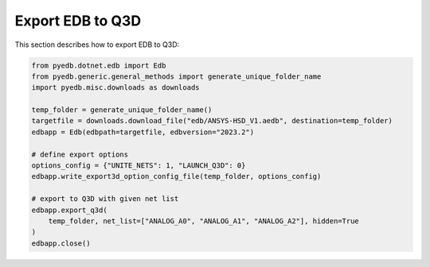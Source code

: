 Export EDB to Q3D
==================
This section describes how to export EDB to Q3D:

.. autosummary::
   :toctree: _autosummary

.. code:: python



    from pyedb.dotnet.edb import Edb
    from pyedb.generic.general_methods import generate_unique_folder_name
    import pyedb.misc.downloads as downloads

    temp_folder = generate_unique_folder_name()
    targetfile = downloads.download_file("edb/ANSYS-HSD_V1.aedb", destination=temp_folder)
    edbapp = Edb(edbpath=targetfile, edbversion="2023.2")

    # define export options
    options_config = {"UNITE_NETS": 1, "LAUNCH_Q3D": 0}
    edbapp.write_export3d_option_config_file(temp_folder, options_config)

    # export to Q3D with given net list
    edbapp.export_q3d(
        temp_folder, net_list=["ANALOG_A0", "ANALOG_A1", "ANALOG_A2"], hidden=True
    )
    edbapp.close()

